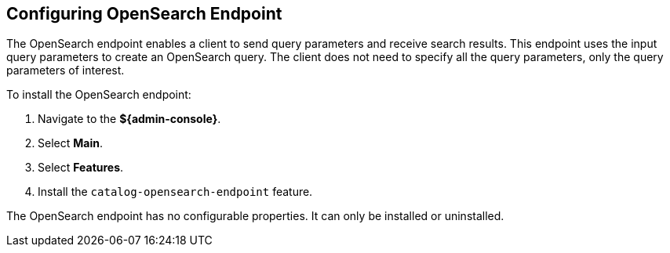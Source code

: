 :title: Configuring OpenSearch Endpoint
:type: subConfiguration
:status: published
:parent: Configuring Endpoints
:summary: Configuring OpenSearch Endpoint
:order: 04

== {title}

The ((OpenSearch endpoint)) enables a client to send query parameters and receive search results. This endpoint uses the input query parameters to create an OpenSearch query. The client does not need to specify all the query parameters, only the query parameters of interest.

To install the OpenSearch endpoint:

. Navigate to the *${admin-console}*.
. Select *Main*.
. Select *Features*.
. Install the `catalog-opensearch-endpoint` feature.

The OpenSearch endpoint has no configurable properties.
It can only be installed or uninstalled.
